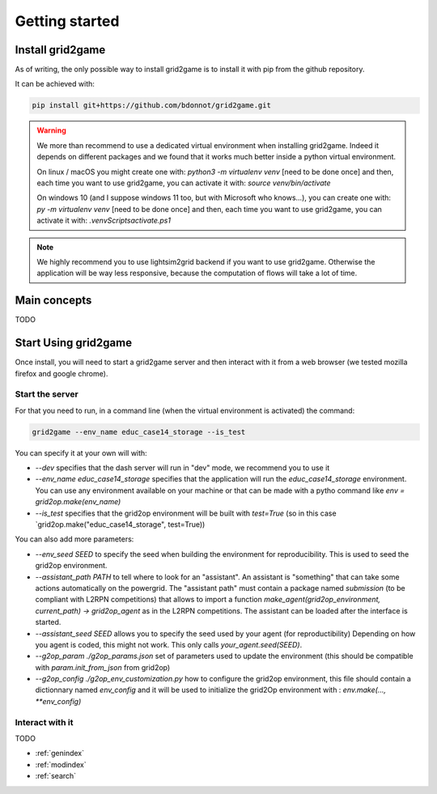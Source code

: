 Getting started
===================================

Install grid2game
------------------------------------

As of writing, the only possible way to install grid2game is to install it with pip from the github repository.

It can be achieved with:

.. code-block:: none

    pip install git+https://github.com/bdonnot/grid2game.git

.. warning::
    We more than recommend to use a dedicated virtual environment when installing grid2game. Indeed it depends on
    different packages and we found that it works much better inside a python virtual environment.

    On linux / macOS you might create one with: `python3 -m virtualenv venv` [need to be done once]
    and then, each time you want to use grid2game, you can activate it with:  `source venv/bin/activate`

    On windows 10 (and I suppose windows 11 too, but with Microsoft who knows...), 
    you can create one with: `py -m virtualenv venv` [need to be done once]
    and then, each time you want to use grid2game, you can activate it with:  `.\venv\Scripts\activate.ps1`

.. note::
    We highly recommend you to use lightsim2grid backend if you want to use grid2game. Otherwise the application
    will be way less responsive, because the computation of flows will take a lot of time.


Main concepts
---------------------------
TODO

Start Using grid2game
---------------------------

Once install, you will need to start a grid2game server and then interact with it from a web browser (we
tested mozilla firefox and google chrome).

Start the server
~~~~~~~~~~~~~~~~~~~~~~

For that you need to run, in a command line (when the virtual environment is activated) the command:

.. code-block:: none
    
    grid2game --env_name educ_case14_storage --is_test

You can specify it at your own will with:

- `--dev` specifies that the dash server will run in "dev" mode, we recommend you to use it
- `--env_name educ_case14_storage` specifies that the application will run the `educ_case14_storage`
  environment. You can use any environment available on your machine or that can be made with
  a pytho command like `env = grid2op.make(env_name)`
- `--is_test` specifies that the grid2op environment will be built with `test=True` (so in this 
  case `grid2op.make("educ_case14_storage", test=True))

You can also add more parameters:

- `--env_seed SEED` to specify the seed when building the environment for reproducibility. This is used
  to seed the grid2op environment.
- `--assistant_path PATH` to tell where to look for an "assistant". An assistant is "something" that can
  take some actions automatically on the powergrid. The "assistant path" must contain a package named
  `submission` (to be compliant with L2RPN competitions) that allows to import a function
  `make_agent(grid2op_environment, current_path) -> grid2op_agent` as in the L2RPN competitions. The
  assistant can be loaded after the interface is started.
- `--assistant_seed SEED` allows you to specify the seed used by your agent (for reproductibility)
  Depending on how you agent is coded, this might not work. This only calls `your_agent.seed(SEED)`.
- `--g2op_param ./g2op_params.json` set of parameters used to update the environment (this should be compatible 
  with `param.init_from_json` from grid2op)
- `--g2op_config ./g2op_env_customization.py` how to configure the grid2op environment, this file should contain
  a dictionnary named `env_config` and it will be used to initialize the grid2Op environment with : 
  `env.make(..., **env_config)` 

Interact with it
~~~~~~~~~~~~~~~~~~~~~~

TODO

* :ref:`genindex`
* :ref:`modindex`
* :ref:`search`